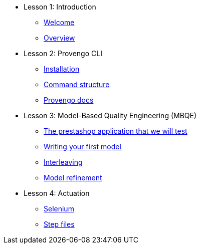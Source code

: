 // .Provengo Tool MultiThreads
* Lesson 1: Introduction
** xref:tutorials/welcome.adoc[Welcome]
** xref:tutorials/overview.adoc[Overview]

* Lesson 2: Provengo CLI
** xref:tutorials/installation.adoc[Installation]
** xref:tutorials/command-structure.adoc[Command structure]
** xref:tutorials/provengo-docs.adoc[Provengo docs]

* Lesson 3: Model-Based Quality Engineering (MBQE)
** xref:tutorials/prestashop.adoc[The prestashop application that we will test]
** xref:tutorials/writing-your-first-model.adoc[Writing your first model]
** xref:tutorials/adding-an-interleaved-story.adoc[Interleaving]
** xref:tutorials/refining-the-model.adoc[Model refinement]



//** xref:tutorials/selenium-events.adoc[Step 3: Selenium]
//** xref:tutorials/event-sets.adoc[Step 4: Event Sets]
* Lesson 4: Actuation
** xref:tutorials/selenium.adoc[Selenium]
** xref:tutorials/step-files.adoc[Step files]